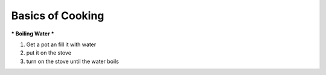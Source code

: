 ####
Basics of Cooking
####

***
Boiling Water
***

#. Get a pot an fill it with water
#. put it on the stove
#. turn on the stove until the water boils
